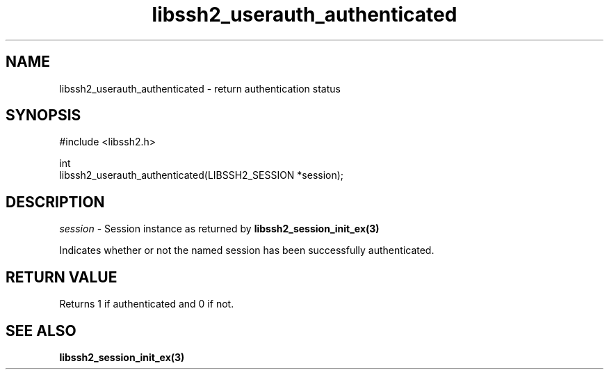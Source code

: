 .\" Copyright (C) The libssh2 project and its contributors.
.\" SPDX-License-Identifier: BSD-3-Clause
.TH libssh2_userauth_authenticated 3 "1 Jun 2007" "libssh2 0.15" "libssh2"
.SH NAME
libssh2_userauth_authenticated - return authentication status
.SH SYNOPSIS
.nf
#include <libssh2.h>

int
libssh2_userauth_authenticated(LIBSSH2_SESSION *session);
.fi
.SH DESCRIPTION
\fIsession\fP - Session instance as returned by
.BR libssh2_session_init_ex(3)

Indicates whether or not the named session has been successfully authenticated.
.SH RETURN VALUE
Returns 1 if authenticated and 0 if not.
.SH SEE ALSO
.BR libssh2_session_init_ex(3)
